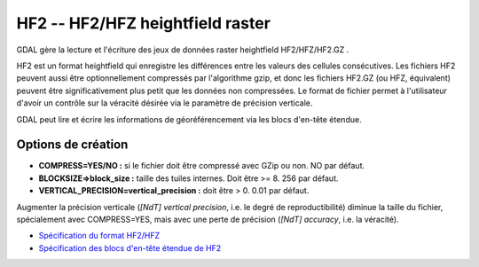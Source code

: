 .. _`gdal.gdal.formats.hf2`:

=================================
HF2 -- HF2/HFZ heightfield raster
=================================

.. versionadded:: 1.8.0

GDAL gère la lecture et l'écriture des jeux de données raster heightfield 
HF2/HFZ/HF2.GZ .

HF2 est un format heightfield qui enregistre les différences entre les valeurs 
des cellules consécutives. Les fichiers HF2 peuvent aussi être optionnellement 
compressés par l'algorithme gzip, et donc les fichiers HF2.GZ (ou HFZ, équivalent) 
peuvent être significativement plus petit que les données non compressées. Le 
format de fichier permet à l'utilisateur d'avoir un contrôle sur la véracité 
désirée via le paramètre de précision verticale.

GDAL peut lire et écrire les informations de géoréférencement via les blocs 
d'en-tête étendue.

Options de création
====================

* **COMPRESS=YES/NO :** si le fichier doit être compressé avec GZip ou non. NO par défaut.
* **BLOCKSIZE=>block_size :** taille des tuiles internes. Doit être >= 8. 256 par défaut.
* **VERTICAL_PRECISION=vertical_precision :** doit être > 0. 0.01 par défaut.

Augmenter la précision verticale (*[NdT] vertical precision*, i.e. le degré de 
reproductibilité) diminue la taille du fichier, spécialement avec COMPRESS=YES, 
mais avec une perte de précision (*[NdT] accuracy*, i.e. la véracité).

.. seealso::

* `Spécification du format HF2/HFZ <http://www.bundysoft.com/docs/doku.php?id=l3dt:formats:specs:hf2>`_
* `Spécification des blocs d'en-tête étendue de HF2 <http://www.bundysoft.com/docs/doku.php?id=l3dt:formats:specs:hf2#extended_header>`_

.. yjacolin at free.fr, Yves Jacolin - 2011/08/08 (trunk 19930)